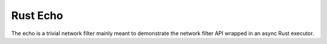 .. _config_network_filters_rust_echo:

Rust Echo
=========

The echo is a trivial network filter mainly meant to demonstrate the network filter API
wrapped in an async Rust executor.

